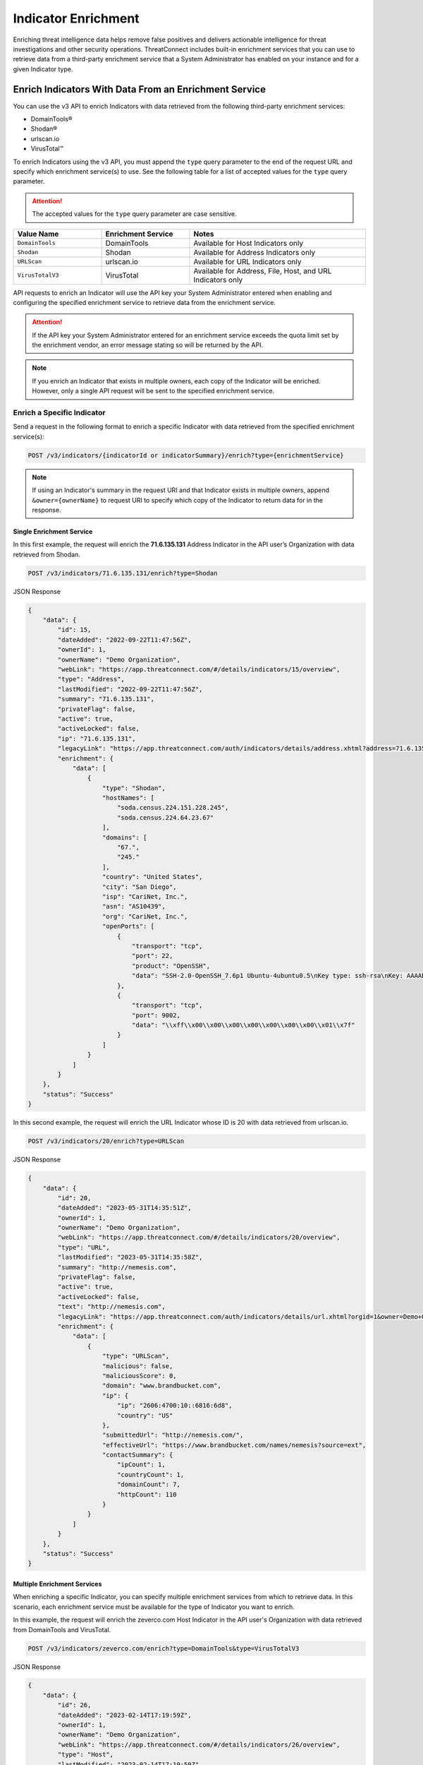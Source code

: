 ====================
Indicator Enrichment
====================

Enriching threat intelligence data helps remove false positives and delivers actionable intelligence for threat investigations and other security operations. ThreatConnect includes built-in enrichment services that you can use to retrieve data from a third-party enrichment service that a System Administrator has enabled on your instance and for a given Indicator type.

Enrich Indicators With Data From an Enrichment Service
------------------------------------------------------

You can use the v3 API to enrich Indicators with data retrieved from the following third-party enrichment services:

- DomainTools®
- Shodan®
- urlscan.io
- VirusTotal™

To enrich Indicators using the v3 API, you must append the ``type`` query parameter to the end of the request URL and specify which enrichment service(s) to use. See the following table for a list of accepted values for the ``type`` query parameter.

.. attention::

    The accepted values for the ``type`` query parameter are case sensitive.

.. list-table::
   :widths: 25 25 50
   :header-rows: 1

   * - Value Name
     - Enrichment Service
     - Notes
   * - ``DomainTools``
     - DomainTools
     - Available for Host Indicators only
   * - ``Shodan``
     - Shodan
     - Available for Address Indicators only
   * - ``URLScan``
     - urlscan.io
     - Available for URL Indicators only
   * - ``VirusTotalV3``
     - VirusTotal
     - Available for Address, File, Host, and URL Indicators only

API requests to enrich an Indicator will use the API key your System Administrator entered when enabling and configuring the specified enrichment service to retrieve data from the enrichment service.

.. attention::

    If the API key your System Administrator entered for an enrichment service exceeds the quota limit set by the enrichment vendor, an error message stating so will be returned by the API.

.. note::

    If you enrich an Indicator that exists in multiple owners, each copy of the Indicator will be enriched. However, only a single API request will be sent to the specified enrichment service.

Enrich a Specific Indicator
^^^^^^^^^^^^^^^^^^^^^^^^^^^

Send a request in the following format to enrich a specific Indicator with data retrieved from the specified enrichment service(s):

.. code::

    POST /v3/indicators/{indicatorId or indicatorSummary}/enrich?type={enrichmentService}

.. note::

    If using an Indicator's summary in the request URI and that Indicator exists in multiple owners, append ``&owner={ownerName}`` to request URI to specify which copy of the Indicator to return data for in the response.

Single Enrichment Service
"""""""""""""""""""""""""

In this first example, the request will enrich the **71.6.135.131** Address Indicator in the API user’s Organization  with data retrieved from Shodan.

.. code::

    POST /v3/indicators/71.6.135.131/enrich?type=Shodan

JSON Response

.. code:: json

    {
        "data": {
            "id": 15,
            "dateAdded": "2022-09-22T11:47:56Z",
            "ownerId": 1,
            "ownerName": "Demo Organization",
            "webLink": "https://app.threatconnect.com/#/details/indicators/15/overview",
            "type": "Address",
            "lastModified": "2022-09-22T11:47:56Z",
            "summary": "71.6.135.131",
            "privateFlag": false,
            "active": true,
            "activeLocked": false,
            "ip": "71.6.135.131",
            "legacyLink": "https://app.threatconnect.com/auth/indicators/details/address.xhtml?address=71.6.135.131&owner=Demo+Organization",
            "enrichment": {
                "data": [
                    {
                        "type": "Shodan",
                        "hostNames": [
                            "soda.census.224.151.228.245",
                            "soda.census.224.64.23.67"
                        ],
                        "domains": [
                            "67.",
                            "245."
                        ],
                        "country": "United States",
                        "city": "San Diego",
                        "isp": "CariNet, Inc.",
                        "asn": "AS10439",
                        "org": "CariNet, Inc.",
                        "openPorts": [
                            {
                                "transport": "tcp",
                                "port": 22,
                                "product": "OpenSSH",
                                "data": "SSH-2.0-OpenSSH_7.6p1 Ubuntu-4ubuntu0.5\nKey type: ssh-rsa\nKey: AAAAB3NzaC1yc2EAAAADAQABAAABAQCjl6EMm/rwCVDPD0bpSJc5HUfbWxgddKI6L+23g3h+kSNK\nAj4qh+RwT5InvQA6Rqkdc7e0fs+tm1MejA6vkV+7ZX7iKnG00tEi+uM7aEmRZl5CU6O2GNfSYgq9\nzOmhY1ZhRi3OaInZnkDBaYFo1KkGIyzc+ulkW8uch2/WwXuCCC7Yp2IzUdv/pgZgssPqJR0e2Nn/\nub87QA3ayw5V5rEQDq2ESpkEiCUhp8RN4wJAUyEsJMWMV80gOb7obykIc/mtkzjsjh6hvVuPhBGZ\n4govHkmFNNx1hDJ/lRajU006SnJmVZiLwN7yLOmw6F6bqo1qd/REngHRyLvgeuXyfkiN\nFingerprint: 89:8e:ba:1c:71:45:32:41:b4:8a:fe:91:85:3b:16:07\n\nKex Algorithms:\n\tcurve25519-sha256\n\tcurve25519-sha256@libssh.org\n\tecdh-sha2-nistp256\n\tecdh-sha2-nistp384\n\tecdh-sha2-nistp521\n\tdiffie-hellman-group-exchange-sha256\n\tdiffie-hellman-group16-sha512\n\tdiffie-hellman-group18-sha512\n\tdiffie-hellman-group14-sha256\n\tdiffie-hellman-group14-sha1\n\nServer Host Key Algorithms:\n\tssh-rsa\n\trsa-sha2-512\n\trsa-sha2-256\n\tecdsa-sha2-nistp256\n\tssh-ed25519\n\nEncryption Algorithms:\n\tchacha20-poly1305@openssh.com\n\taes128-ctr\n\taes192-ctr\n\taes256-ctr\n\taes128-gcm@openssh.com\n\taes256-gcm@openssh.com\n\nMAC Algorithms:\n\tumac-64-etm@openssh.com\n\tumac-128-etm@openssh.com\n\thmac-sha2-256-etm@openssh.com\n\thmac-sha2-512-etm@openssh.com\n\thmac-sha1-etm@openssh.com\n\tumac-64@openssh.com\n\tumac-128@openssh.com\n\thmac-sha2-256\n\thmac-sha2-512\n\thmac-sha1\n\nCompression Algorithms:\n\tnone\n\tzlib@openssh.com\n"
                            },
                            {
                                "transport": "tcp",
                                "port": 9002,
                                "data": "\\xff\\x00\\x00\\x00\\x00\\x00\\x00\\x00\\x01\\x7f"
                            }
                        ]
                    }
                ]
            }
        },
        "status": "Success"
    }

In this second example, the request will enrich the URL Indicator whose ID is 20 with data retrieved from urlscan.io.

.. code::

    POST /v3/indicators/20/enrich?type=URLScan

JSON Response

.. code:: json
    
    {
        "data": {
            "id": 20,
            "dateAdded": "2023-05-31T14:35:51Z",
            "ownerId": 1,
            "ownerName": "Demo Organization",
            "webLink": "https://app.threatconnect.com/#/details/indicators/20/overview",
            "type": "URL",
            "lastModified": "2023-05-31T14:35:58Z",
            "summary": "http://nemesis.com",
            "privateFlag": false,
            "active": true,
            "activeLocked": false,
            "text": "http://nemesis.com",
            "legacyLink": "https://app.threatconnect.com/auth/indicators/details/url.xhtml?orgid=1&owner=Demo+Organization",
            "enrichment": {
                "data": [
                    {
                        "type": "URLScan",
                        "malicious": false,
                        "maliciousScore": 0,
                        "domain": "www.brandbucket.com",
                        "ip": {
                            "ip": "2606:4700:10::6816:6d8",
                            "country": "US"
                        },
                        "submittedUrl": "http://nemesis.com/",
                        "effectiveUrl": "https://www.brandbucket.com/names/nemesis?source=ext",
                        "contactSummary": {
                            "ipCount": 1,
                            "countryCount": 1,
                            "domainCount": 7,
                            "httpCount": 110
                        }
                    }
                ]
            }
        },
        "status": "Success"
    }

Multiple Enrichment Services
""""""""""""""""""""""""""""

When enriching a specific Indicator, you can specify multiple enrichment services from which to retrieve data. In this scenario, each enrichment service must be available for the type of Indicator you want to enrich.

In this example, the request will enrich the zeverco.com Host Indicator in the API user's Organization with data retrieved from DomainTools and VirusTotal.

.. code::

    POST /v3/indicators/zeverco.com/enrich?type=DomainTools&type=VirusTotalV3

JSON Response

.. code:: json

    {
        "data": {
            "id": 26,
            "dateAdded": "2023-02-14T17:19:59Z",
            "ownerId": 1,
            "ownerName": "Demo Organization",
            "webLink": "https://app.threatconnect.com/#/details/indicators/26/overview",
            "type": "Host",
            "lastModified": "2023-02-14T17:19:59Z",
            "summary": "zeverco.com",
            "privateFlag": false,
            "active": true,
            "activeLocked": false,
            "hostName": "zeverco.com",
            "dnsActive": true,
            "whoisActive": true,
            "legacyLink": "https://app.threatconnect.com/auth/indicators/details/host.xhtml?host=zeverco.com&owner=Demo+Organization ",
            "enrichment": {
                "data": [
                    {
                        "type": "DomainTools",
                        "overallRiskScore": 100,
                        "malwareRiskScore": 58,
                        "phishingRiskScore": 74,
                        "spamRiskScore": 15,
                        "active": false,
                        "registrantOrg": {
                            "value": "Zeverco.com",
                            "count": 1
                        },
                        "registrar": {
                            "value": "ALIBABA.COM SINGAPORE E-COMMERCE PRIVATE LIMITED",
                            "count": 4148634
                        },
                        "ipList": [
                            {
                                "address": {
                                    "value": "47.91.170.222",
                                    "count": 28939535
                                },
                                "asn": [
                                    {
                                        "value": "45102",
                                        "count": 41325718
                                    }
                                ],
                                "countryCode": {
                                    "value": "hk",
                                    "count": 33985940
                                },
                                "isp": {
                                    "value": "Alicloud-hk",
                                    "count": 9022568
                                }
                            }
                        ]
                    },
                    {
                        "type": "VirusTotal",
                        "vtMaliciousCount": 12
                    }
                ]
            }
        },
        "status": "Success"
    }

If one or more enrichment services is not available for the Indicator type included in the request, an error message indicating which enrichment services are not supported for that Indicator type will be returned. For example, the following request attempts to enrich a Host Indicator with data retrieved from Shodan and VirusTotal. Because Shodan is available for Address Indicators only, an error message stating that the Host Indicator cannot be enriched with Shodan is returned. The Indicator is also not enriched with data from VirusTotal.

.. code::

    POST /v3/indicators/zeverco.com/enrich?type=Shodan&type=VirusTotalV3

JSON Response

.. code:: json

    {
        "errCode": "0x1001",
        "message": "The Host zeverco.com cannot be enriched with Shodan because the indicator type isn't supported.",
        "status": "Error"
    }

Enrich Multiple Indicators
^^^^^^^^^^^^^^^^^^^^^^^^^^

Send a request in the following format to enrich multiple Indicators with data retrieved from the specified enrichment service(s). Note that the specified enrichment service(s) must be available for each type of Indicator included in the request body.

.. code::

    POST /v3/indicators/enrich?type={enrichmentService}
    {
        "data": [
            {
                "id": <indicatorId>
            },
            {
                "type": "<indicatorType>",
                "summary": "<indicatorSummary>",
                "ownerName": "<ownerName>"
            },
            {...}
        ]
    }

.. note::

    When using an Indicator's type and summary instead of its ID, you only need to include the ``owner`` field in the request body if the Indicator does not exist in your Organization.

.. attention::

    By default, the maximum number of Indicators that can be enriched in a single request is 500. To adjust this limit, contact your System Administrator.

Single Enrichment Service
"""""""""""""""""""""""""

In the following example, the request will enrich the Indicator whose ID is 15 (i.e., the **71.6.135.131** Address Indicator) and the **evil.com** Host Indicator in one of the API user's Communities with data retrieved from VirusTotal.

.. code::

    POST /v3/indicators/enrich?type=VirusTotalV3
    {
        "data": [
            {
                "id": 15
            },
            {
                "type": "Host",
                "summary": "evil.com",
                "ownerName": "Demo Community"
            }
        ]
    }

JSON Response

.. code:: json

    {
        "data": [
            {
                "id": 15,
                "dateAdded": "2022-09-22T11:47:56Z",
                "ownerId": 1,
                "ownerName": "Demo Organization",
                "webLink": "https://app.threatconnect.com/#/details/indicators/15/overview",
                "type": "Address",
                "lastModified": "2022-09-22T11:47:56Z",
                "summary": "71.6.135.131",
                "privateFlag": false,
                "active": true,
                "activeLocked": false,
                "ip": "71.6.135.131",
                "legacyLink": "https://app.threatconnect.com/auth/indicators/details/address.xhtml?address=71.6.135.131&owner=Demo+Organization",
                "enrichment": {
                    "data": [
                        {
                            "type": "VirusTotal",
                            "vtMaliciousCount": 14
                        }
                    ]
                }
            },
            {
                "id": 22,
                "dateAdded": "2023-03-20T14:40:04Z",
                "ownerId": 2,
                "ownerName": "Demo Community",
                "webLink": "https://app.threatconnect.com/#/details/indicators/22/overview",
                "type": "Host",
                "lastModified": "2023-03-20T14:40:04Z",
                "summary": "evil.com",
                "privateFlag": false,
                "active": true,
                "activeLocked": false,
                "hostName": "evil.com",
                "dnsActive": false,
                "whoisActive": false,
                "legacyLink": "https://app.threatconnect.comauth/indicators/details/host.xhtml?host=evil.com&owner=Demo+Community",
                "enrichment": {
                    "data": [
                        {
                            "type": "VirusTotal",
                            "vtMaliciousCount": 4
                        }
                    ]
                }
            }
        ],
        "enriched": 2,
        "status": "Success"
    }

Multiple Enrichment Services
""""""""""""""""""""""""""""

When enriching multiple Indicators, you can specify multiple enrichment services from which to retrieve data. In this scenario, each enrichment service must be available for the type(s) of Indicator(s) you want to enrich.

In the following example, the request will enrich two Address Indicators in the API user's Organization with data retrieved from Shodan and VirusTotal.

.. code::

    POST /v3/indicators/enrich?type=Shodan&type=VirusTotalV3
    {
        "data": [
            {
                "type": "Address",
                "summary": "71.6.135.131"
            },
            {
                "type": "Address",
                "summary": "13.56.33.8"
            }
        ]
    }

JSON Response

.. code:: json

    {
        "data": [
            {
                "id": 15,
                "dateAdded": "2022-09-22T11:47:56Z",
                "ownerId": 1,
                "ownerName": "Demo Organization",
                "webLink": "https://app.threatconnect.com/#/details/indicators/15/overview",
                "type": "Address",
                "lastModified": "2022-09-22T11:47:56Z",
                "summary": "71.6.135.131",
                "privateFlag": false,
                "active": true,
                "activeLocked": false,
                "ip": "71.6.135.131",
                "legacyLink": "https://app.threatconnect.com/auth/indicators/details/address.xhtml?address=71.6.135.131&owner=Demo+Organization",
                "enrichment": {
                    "data": [
                        {
                            "type": "Shodan",
                            "hostNames": [
                                "soda.census.224.151.228.245",
                                "soda.census.224.64.23.67"
                            ],
                            "domains": [
                                "67.",
                                "245."
                            ],
                            "country": "United States",
                            "city": "San Diego",
                            "isp": "CariNet, Inc.",
                            "asn": "AS10439",
                            "org": "CariNet, Inc.",
                            "openPorts": [
                                {
                                    "transport": "tcp",
                                    "port": 22,
                                    "product": "OpenSSH",
                                    "data": "SSH-2.0-OpenSSH_7.6p1 Ubuntu-4ubuntu0.5\nKey type: ssh-rsa\nKey: AAAAB3NzaC1yc2EAAAADAQABAAABAQCjl6EMm/rwCVDPD0bpSJc5HUfbWxgddKI6L+23g3h+kSNK\nAj4qh+RwT5InvQA6Rqkdc7e0fs+tm1MejA6vkV+7ZX7iKnG00tEi+uM7aEmRZl5CU6O2GNfSYgq9\nzOmhY1ZhRi3OaInZnkDBaYFo1KkGIyzc+ulkW8uch2/WwXuCCC7Yp2IzUdv/pgZgssPqJR0e2Nn/\nub87QA3ayw5V5rEQDq2ESpkEiCUhp8RN4wJAUyEsJMWMV80gOb7obykIc/mtkzjsjh6hvVuPhBGZ\n4govHkmFNNx1hDJ/lRajU006SnJmVZiLwN7yLOmw6F6bqo1qd/REngHRyLvgeuXyfkiN\nFingerprint: 89:8e:ba:1c:71:45:32:41:b4:8a:fe:91:85:3b:16:07\n\nKex Algorithms:\n\tcurve25519-sha256\n\tcurve25519-sha256@libssh.org\n\tecdh-sha2-nistp256\n\tecdh-sha2-nistp384\n\tecdh-sha2-nistp521\n\tdiffie-hellman-group-exchange-sha256\n\tdiffie-hellman-group16-sha512\n\tdiffie-hellman-group18-sha512\n\tdiffie-hellman-group14-sha256\n\tdiffie-hellman-group14-sha1\n\nServer Host Key Algorithms:\n\tssh-rsa\n\trsa-sha2-512\n\trsa-sha2-256\n\tecdsa-sha2-nistp256\n\tssh-ed25519\n\nEncryption Algorithms:\n\tchacha20-poly1305@openssh.com\n\taes128-ctr\n\taes192-ctr\n\taes256-ctr\n\taes128-gcm@openssh.com\n\taes256-gcm@openssh.com\n\nMAC Algorithms:\n\tumac-64-etm@openssh.com\n\tumac-128-etm@openssh.com\n\thmac-sha2-256-etm@openssh.com\n\thmac-sha2-512-etm@openssh.com\n\thmac-sha1-etm@openssh.com\n\tumac-64@openssh.com\n\tumac-128@openssh.com\n\thmac-sha2-256\n\thmac-sha2-512\n\thmac-sha1\n\nCompression Algorithms:\n\tnone\n\tzlib@openssh.com\n"
                                },
                                {
                                    "transport": "tcp",
                                    "port": 9002,
                                    "data": "\\xff\\x00\\x00\\x00\\x00\\x00\\x00\\x00\\x01\\x7f"
                                }
                            ]
                        },
                        {
                            "type": "VirusTotal",
                            "vtMaliciousCount": 14
                        }
                    ]
                }
            },
            {
                "id": 28,
                "dateAdded": "2023-03-16T16:07:29Z",
                "ownerId": 1,
                "ownerName": "Demo Organization",
                "webLink": "https://app.threatconnect.com/#/details/indicators/28/overview",
                "type": "Address",
                "lastModified": "2023-06-27T15:38:38Z",
                "confidence": 0,
                "source": "Imported from FarSight Passive DNS",
                "summary": "13.56.33.8",
                "privateFlag": false,
                "active": true,
                "activeLocked": false,
                "ip": "13.56.33.8",
                "legacyLink": "https://app.threatconnect.com/auth/indicators/details/address.xhtml?address=13.56.33.8&owner=Demo+Organization",
                "enrichment": {
                    "data": [
                        {
                            "type": "Shodan",
                            "hostNames": [
                                "ec2-13-56-33-8.us-west-1.compute.amazonaws.com"
                            ],
                            "domains": [
                                "amazonaws.com"
                            ],
                            "tags": [
                                "self-signed",
                                "cloud"
                            ],
                            "cloudProvider": "Amazon",
                            "cloudRegion": "us-west-1",
                            "country": "United States",
                            "city": "San Jose",
                            "isp": "Amazon.com, Inc.",
                            "asn": "AS16509",
                            "org": "Amazon Technologies Inc.",
                            "openPorts": [
                                {
                                    "transport": "tcp",
                                    "port": 22,
                                    "product": "OpenSSH",
                                    "data": "SSH-2.0-OpenSSH_7.6p1 Ubuntu-4ubuntu0.5\nKey type: ssh-rsa\nKey: AAAAB3NzaC1yc2EAAAADAQABAAABAQDe8kN0qMLv5lPmvNqbDDrhGRPRau3q8Cl9WmmHRsO0fpk+\nqUu4TbZOAA94e8BW7ye/rwQ/2wSpUwtT83bM1EYxacQZ6v1za1R1H5qFC63Ln3X0oflKl8gFXRXl\n+Tyw8X8sqFgPrfvHCdEpB2W4VmXugHtfhnd9KXQB55hLFFf579XRcu4T29d1ndtEshwNS6u/3rMi\nMaDdRRW/8QZC+Qv83QyLhOkx1ru2KZn6ozli0nxBgXKPUSLRQt6pXiYy4p5IRhOIzmDVdllhsNaG\nxgIBMO9abCZhhzNUeNha0MxLwLAS6+2x0bq1N1ri3CFhmANfDNbz3G6qA5dTEy3Hd9ED\nFingerprint: bc:e8:25:20:c7:93:7b:0a:1d:cc:54:92:26:17:e8:f4\n\nKex Algorithms:\n\tcurve25519-sha256\n\tcurve25519-sha256@libssh.org\n\tecdh-sha2-nistp256\n\tecdh-sha2-nistp384\n\tecdh-sha2-nistp521\n\tdiffie-hellman-group-exchange-sha256\n\tdiffie-hellman-group16-sha512\n\tdiffie-hellman-group18-sha512\n\tdiffie-hellman-group14-sha256\n\tdiffie-hellman-group14-sha1\n\nServer Host Key Algorithms:\n\tssh-rsa\n\trsa-sha2-512\n\trsa-sha2-256\n\tecdsa-sha2-nistp256\n\tssh-ed25519\n\nEncryption Algorithms:\n\tchacha20-poly1305@openssh.com\n\taes128-ctr\n\taes192-ctr\n\taes256-ctr\n\taes128-gcm@openssh.com\n\taes256-gcm@openssh.com\n\nMAC Algorithms:\n\tumac-64-etm@openssh.com\n\tumac-128-etm@openssh.com\n\thmac-sha2-256-etm@openssh.com\n\thmac-sha2-512-etm@openssh.com\n\thmac-sha1-etm@openssh.com\n\tumac-64@openssh.com\n\tumac-128@openssh.com\n\thmac-sha2-256\n\thmac-sha2-512\n\thmac-sha1\n\nCompression Algorithms:\n\tnone\n\tzlib@openssh.com\n"
                                },
                                {
                                    "transport": "tcp",
                                    "port": 80,
                                    "product": "OpenResty",
                                    "data": "HTTP/1.1 301 Moved Permanently\r\nServer: openresty/1.15.8.2\r\nDate: Fri, 22 Sep 2023 02:25:08 GMT\r\nContent-Type: text/html\r\nContent-Length: 175\r\nConnection: keep-alive\r\nReferrer-Policy: no-referrer\r\nLocation: https://www.brandbucket.com/names/veraseek?source=ext\r\n\r\n"
                                },
                                {
                                    "transport": "tcp",
                                    "port": 443,
                                    "product": "OpenResty",
                                    "data": "HTTP/1.1 301 Moved Permanently\r\nServer: openresty/1.15.8.2\r\nDate: Fri, 22 Sep 2023 13:19:52 GMT\r\nContent-Type: text/html; charset=UTF-8\r\nTransfer-Encoding: chunked\r\nConnection: keep-alive\r\nLocation: https://www.\r\nRedirect-loc: 0\r\n\r\n",
                                    "ssl": {
                                        "issuer": "sni-support-required-for-valid-ssl",
                                        "subject": "sni-support-required-for-valid-ssl",
                                        "issued": "2019-12-04T08:12:36Z",
                                        "expires": "2029-12-01T08:12:36Z"
                                    }
                                }
                            ]
                        },
                        {
                            "type": "VirusTotal",
                            "vtMaliciousCount": 0
                        }
                    ]
                }
            }
        ],
        "enriched": 2,
        "status": "Success"
    }

If one or more enrichment services is not available for one of the Indicator types included in the request body, then the request will enrich the Indicator types for which the specified enrichment service is available and return a message indicating which Indicators types could not be enriched with that service. For example, the following request attempts to enrich an Address and Host Indicator in the API user's Organization with data retrieved from Shodan and VirusTotal. Because Shodan is available for Address Indicators only, the API response includes a message stating that the Host Indicator cannot be enriched with Shodan.

.. code::

    POST /v3/indicators/enrich?type=Shodan&type=VirusTotalV3
    {
        "data": [
            {
                "type": "Address",
                "summary": "71.6.135.131"
            },
            {
                "type": "Host",
                "summary": "nemesis.com"
            }
        ]
    }

JSON Response

.. code:: json

    {
        "data": [
            {
                "id": 15,
                "dateAdded": "2022-09-22T11:47:56Z",
                "ownerId": 1,
                "ownerName": "Demo Organization",
                "webLink": "https://app.threatconnect.com/#/details/indicators/15/overview",
                "type": "Address",
                "lastModified": "2022-09-22T11:47:56Z",
                "summary": "71.6.135.131",
                "privateFlag": false,
                "active": true,
                "activeLocked": false,
                "ip": "71.6.135.131",
                "legacyLink": "https://app.threatconnect.com/auth/indicators/details/address.xhtml?address=71.6.135.131&owner=Demo+Organization",
                "enrichment": {
                    "data": [
                        {
                            "type": "Shodan",
                            "hostNames": [
                                "soda.census.224.151.228.245",
                                "soda.census.224.64.23.67"
                            ],
                            "domains": [
                                "67.",
                                "245."
                            ],
                            "country": "United States",
                            "city": "San Diego",
                            "isp": "CariNet, Inc.",
                            "asn": "AS10439",
                            "org": "CariNet, Inc.",
                            "openPorts": [
                                {
                                    "transport": "tcp",
                                    "port": 22,
                                    "product": "OpenSSH",
                                    "data": "SSH-2.0-OpenSSH_7.6p1 Ubuntu-4ubuntu0.5\nKey type: ssh-rsa\nKey: AAAAB3NzaC1yc2EAAAADAQABAAABAQCjl6EMm/rwCVDPD0bpSJc5HUfbWxgddKI6L+23g3h+kSNK\nAj4qh+RwT5InvQA6Rqkdc7e0fs+tm1MejA6vkV+7ZX7iKnG00tEi+uM7aEmRZl5CU6O2GNfSYgq9\nzOmhY1ZhRi3OaInZnkDBaYFo1KkGIyzc+ulkW8uch2/WwXuCCC7Yp2IzUdv/pgZgssPqJR0e2Nn/\nub87QA3ayw5V5rEQDq2ESpkEiCUhp8RN4wJAUyEsJMWMV80gOb7obykIc/mtkzjsjh6hvVuPhBGZ\n4govHkmFNNx1hDJ/lRajU006SnJmVZiLwN7yLOmw6F6bqo1qd/REngHRyLvgeuXyfkiN\nFingerprint: 89:8e:ba:1c:71:45:32:41:b4:8a:fe:91:85:3b:16:07\n\nKex Algorithms:\n\tcurve25519-sha256\n\tcurve25519-sha256@libssh.org\n\tecdh-sha2-nistp256\n\tecdh-sha2-nistp384\n\tecdh-sha2-nistp521\n\tdiffie-hellman-group-exchange-sha256\n\tdiffie-hellman-group16-sha512\n\tdiffie-hellman-group18-sha512\n\tdiffie-hellman-group14-sha256\n\tdiffie-hellman-group14-sha1\n\nServer Host Key Algorithms:\n\tssh-rsa\n\trsa-sha2-512\n\trsa-sha2-256\n\tecdsa-sha2-nistp256\n\tssh-ed25519\n\nEncryption Algorithms:\n\tchacha20-poly1305@openssh.com\n\taes128-ctr\n\taes192-ctr\n\taes256-ctr\n\taes128-gcm@openssh.com\n\taes256-gcm@openssh.com\n\nMAC Algorithms:\n\tumac-64-etm@openssh.com\n\tumac-128-etm@openssh.com\n\thmac-sha2-256-etm@openssh.com\n\thmac-sha2-512-etm@openssh.com\n\thmac-sha1-etm@openssh.com\n\tumac-64@openssh.com\n\tumac-128@openssh.com\n\thmac-sha2-256\n\thmac-sha2-512\n\thmac-sha1\n\nCompression Algorithms:\n\tnone\n\tzlib@openssh.com\n"
                                },
                                {
                                    "transport": "tcp",
                                    "port": 9002,
                                    "data": "\\xff\\x00\\x00\\x00\\x00\\x00\\x00\\x00\\x01\\x7f"
                                }
                            ]
                        },
                        {
                            "type": "VirusTotal",
                            "vtMaliciousCount": 14
                        }
                    ]
                }
            }
        ],
        "enriched": 1,
        "unableEnrich": 1,
        "messages": [
            "[idx=1] nemesis.com: The Host nemesis.com cannot be enriched with Shodan because the indicator type isn't supported."
        ],
        "status": "Success"
    }

Include Enrichment Data in API Responses
----------------------------------------

When using the ``/v3/indicators`` endpoint to create, retrieve, or update Indicators, you can use the ``fields`` `query parameter <https://docs.threatconnect.com/en/latest/rest_api/v3/additional_fields.html>`_ to include the ``enrichment`` field in API responses.

Send a request in the following format to retrieve data for all Indicators or a specific one and include enrichment data for the Indicator(s) in the API response:

Request (All Indicators)

.. code::

    GET /v3/indicators?fields=enrichment

Request (Specific Indicator)

.. code::

    GET /v3/indicators/{indicatorId or indicatorSummary}?fields=enrichment

.. attention::

    You must first enrich an Indicator with a supported enrichment service for data to be populated in the ``enrichment`` field included in the API response.

For example, the following request will retrieve data for the **71.6.135.131** Address Indicator in the API user's Organization and include enrichment data for the Indicator in the API response:

.. code::

    GET /v3/indicators/71.6.135.131?fields=enrichment

JSON Response

.. code:: json

    {
        "data": {
            "id": 15,
            "dateAdded": "2022-09-22T11:47:56Z",
            "ownerId": 1,
            "ownerName": "Demo Organization",
            "webLink": "https://app.threatconnect.com/#/details/indicators/15/overview",
            "type": "Address",
            "lastModified": "2022-09-22T11:47:56Z",
            "summary": "71.6.135.131",
            "privateFlag": false,
            "active": true,
            "activeLocked": false,
            "ip": "71.6.135.131",
            "legacyLink": "https://app.threatconnect.com/auth/indicators/details/address.xhtml?address=71.6.135.131&owner=Demo+Organization",
            "enrichment": {
                "data": [
                    {
                        "type": "VirusTotal",
                        "vtMaliciousCount": 14
                    },
                    {
                        "type": "Shodan",
                        "hostNames": [
                            "soda.census.224.151.228.245",
                            "soda.census.224.64.23.67"
                        ],
                        "domains": [
                            "67.",
                            "245."
                        ],
                        "country": "United States",
                        "city": "San Diego",
                        "isp": "CariNet, Inc.",
                        "asn": "AS10439",
                        "org": "CariNet, Inc.",
                        "openPorts": [
                            {
                                "transport": "tcp",
                                "port": 22,
                                "product": "OpenSSH",
                                "data": "SSH-2.0-OpenSSH_7.6p1 Ubuntu-4ubuntu0.5\nKey type: ssh-rsa\nKey: AAAAB3NzaC1yc2EAAAADAQABAAABAQCjl6EMm/rwCVDPD0bpSJc5HUfbWxgddKI6L+23g3h+kSNK\nAj4qh+RwT5InvQA6Rqkdc7e0fs+tm1MejA6vkV+7ZX7iKnG00tEi+uM7aEmRZl5CU6O2GNfSYgq9\nzOmhY1ZhRi3OaInZnkDBaYFo1KkGIyzc+ulkW8uch2/WwXuCCC7Yp2IzUdv/pgZgssPqJR0e2Nn/\nub87QA3ayw5V5rEQDq2ESpkEiCUhp8RN4wJAUyEsJMWMV80gOb7obykIc/mtkzjsjh6hvVuPhBGZ\n4govHkmFNNx1hDJ/lRajU006SnJmVZiLwN7yLOmw6F6bqo1qd/REngHRyLvgeuXyfkiN\nFingerprint: 89:8e:ba:1c:71:45:32:41:b4:8a:fe:91:85:3b:16:07\n\nKex Algorithms:\n\tcurve25519-sha256\n\tcurve25519-sha256@libssh.org\n\tecdh-sha2-nistp256\n\tecdh-sha2-nistp384\n\tecdh-sha2-nistp521\n\tdiffie-hellman-group-exchange-sha256\n\tdiffie-hellman-group16-sha512\n\tdiffie-hellman-group18-sha512\n\tdiffie-hellman-group14-sha256\n\tdiffie-hellman-group14-sha1\n\nServer Host Key Algorithms:\n\tssh-rsa\n\trsa-sha2-512\n\trsa-sha2-256\n\tecdsa-sha2-nistp256\n\tssh-ed25519\n\nEncryption Algorithms:\n\tchacha20-poly1305@openssh.com\n\taes128-ctr\n\taes192-ctr\n\taes256-ctr\n\taes128-gcm@openssh.com\n\taes256-gcm@openssh.com\n\nMAC Algorithms:\n\tumac-64-etm@openssh.com\n\tumac-128-etm@openssh.com\n\thmac-sha2-256-etm@openssh.com\n\thmac-sha2-512-etm@openssh.com\n\thmac-sha1-etm@openssh.com\n\tumac-64@openssh.com\n\tumac-128@openssh.com\n\thmac-sha2-256\n\thmac-sha2-512\n\thmac-sha1\n\nCompression Algorithms:\n\tnone\n\tzlib@openssh.com\n"
                            },
                            {
                                "transport": "tcp",
                                "port": 9002,
                                "data": "\\xff\\x00\\x00\\x00\\x00\\x00\\x00\\x00\\x01\\x7f"
                            }
                        ]
                    }
                ]
            }
        },
        "status": "Success"
    }

----

*DomainTools® is a registered trademark of DomainTools, LLC.*

*Shodan® is a registered trademark of Shodan.*

*VirusTotal™ is a trademark of Google, Inc.*